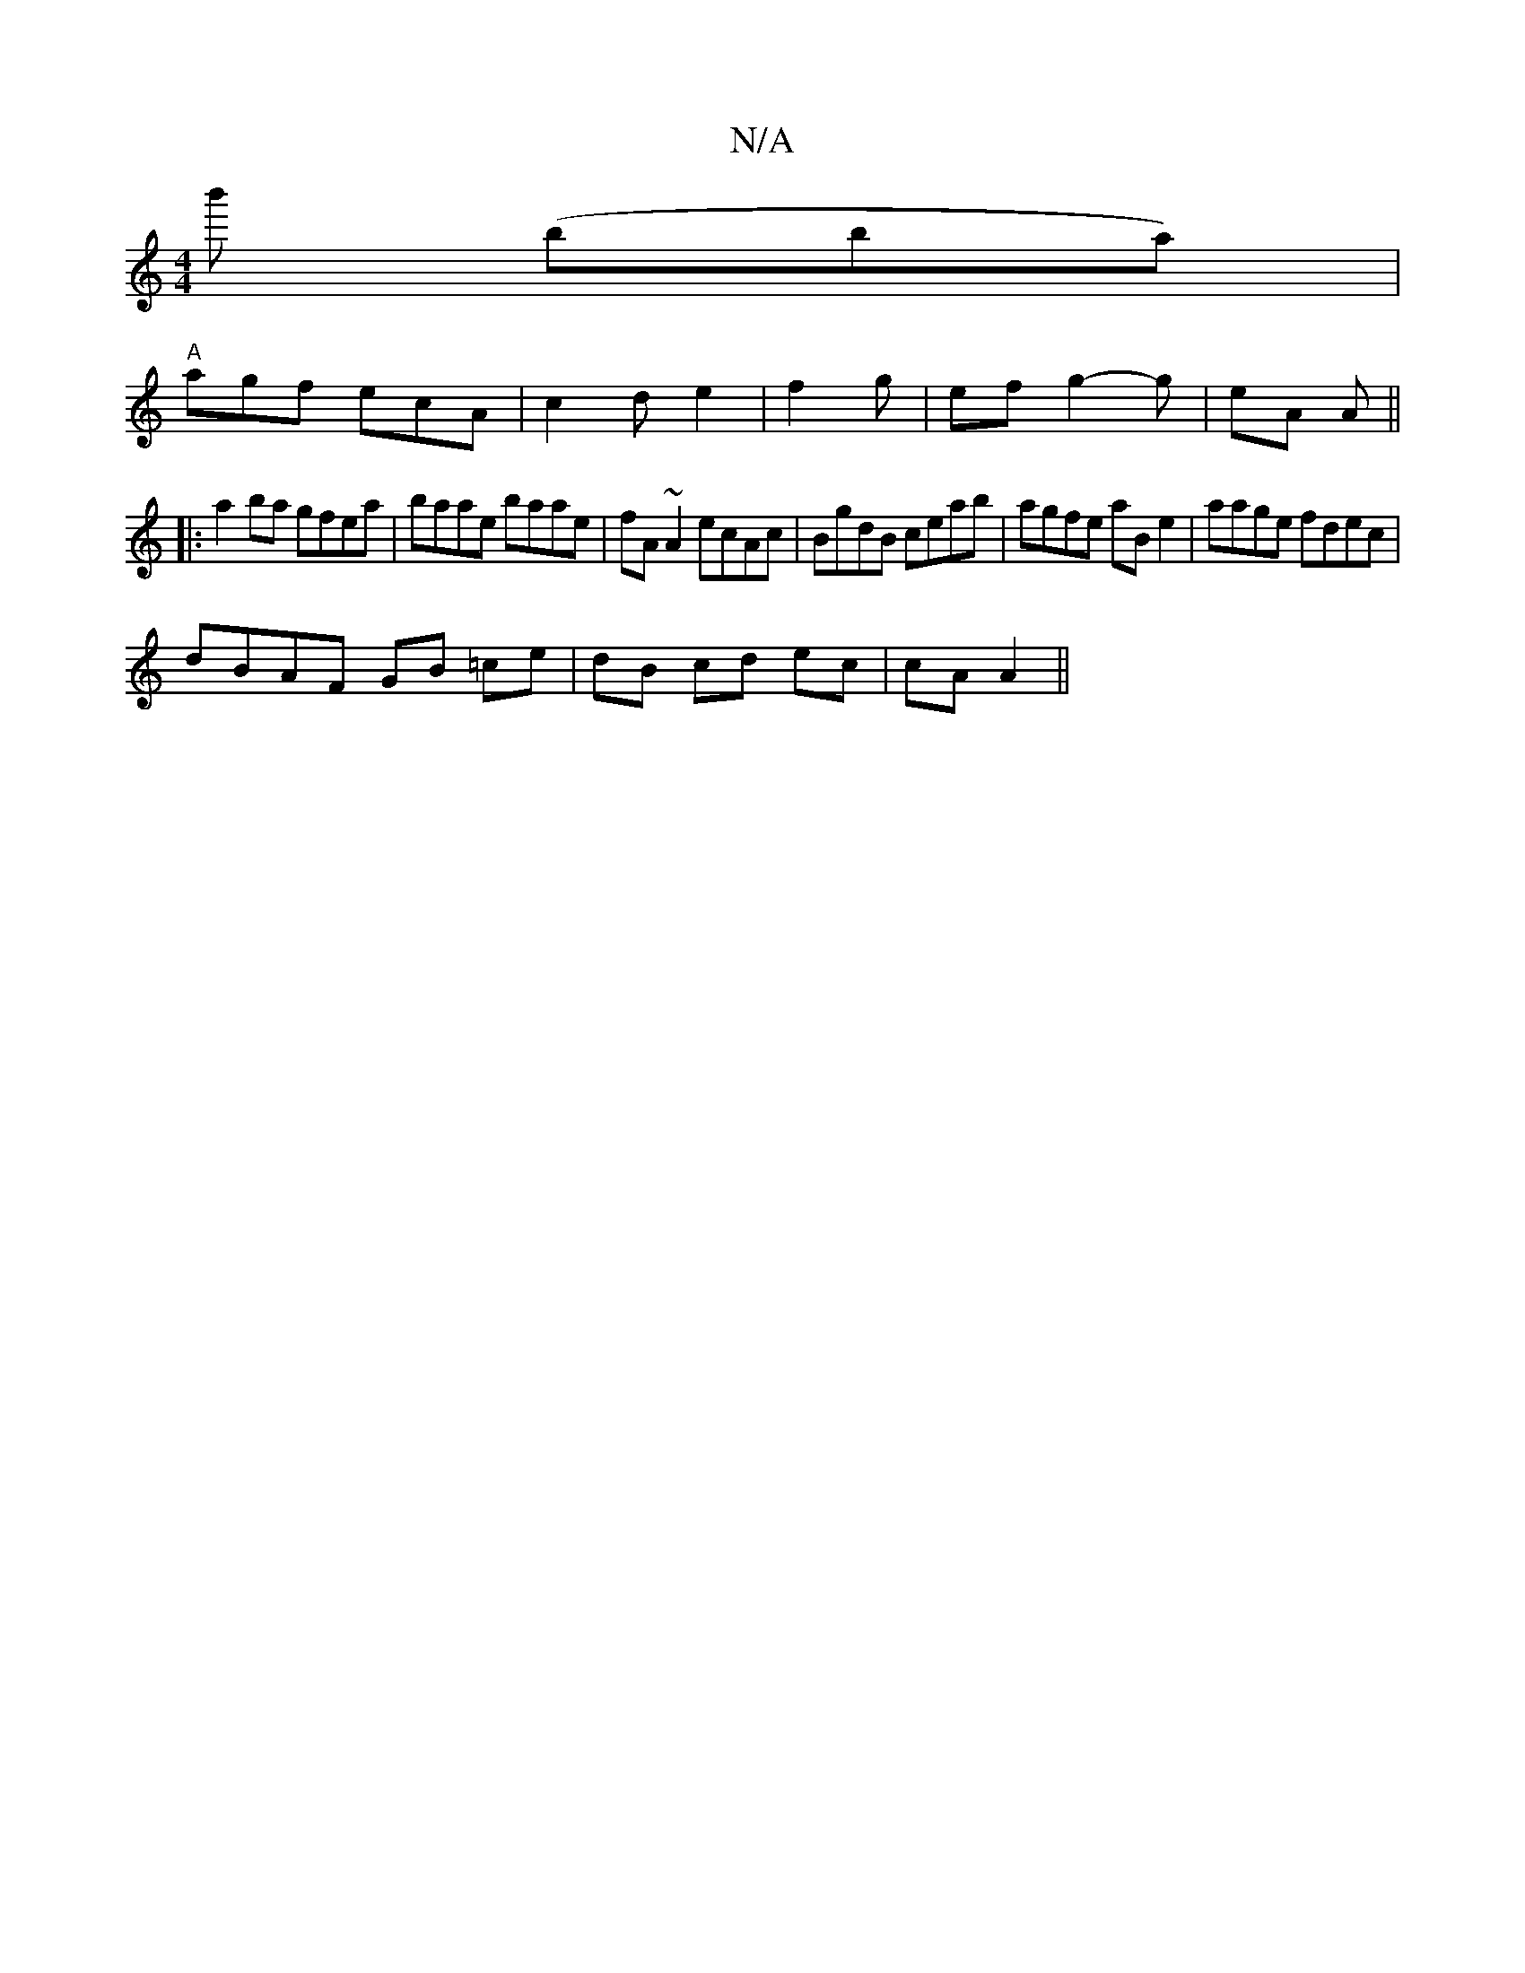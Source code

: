X:1
T:N/A
M:4/4
R:N/A
K:Cmajor
b' ('bba)|
"A" agf ecA | c2 d e2 | f2 g | ef g2-g | eA A ||
|: a2 ba gfea | baae baae | fA~A2 ecAc | BgdB ceab | agfe aB e2 | aage fdec |
dBAF GB =ce | dB cd ec | cA A2 ||

|:D3 dBd|e2e e1|Bgf fed|B2E